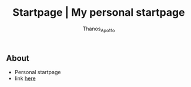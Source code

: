 #+title: Startpage | My personal startpage
#+author: Thanos_Apo11o

** About
+ Personal startpage
+ link [[https://thanosapollo.github.io/startpage/][here]]
